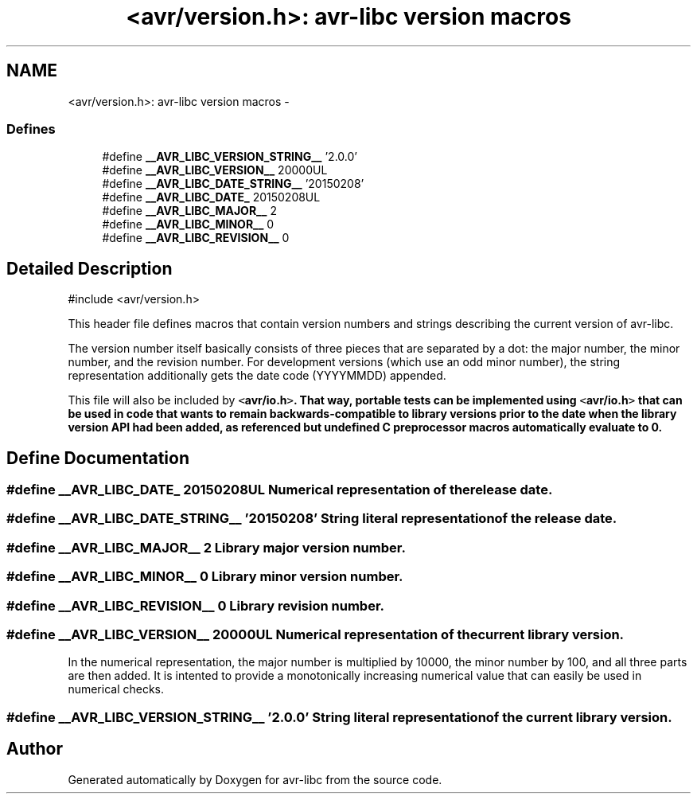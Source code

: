 .TH "<avr/version.h>: avr-libc version macros" 3 "9 Sep 2016" "Version 2.0.0" "avr-libc" \" -*- nroff -*-
.ad l
.nh
.SH NAME
<avr/version.h>: avr-libc version macros \- 
.SS "Defines"

.in +1c
.ti -1c
.RI "#define \fB__AVR_LIBC_VERSION_STRING__\fP   '2.0.0'"
.br
.ti -1c
.RI "#define \fB__AVR_LIBC_VERSION__\fP   20000UL"
.br
.ti -1c
.RI "#define \fB__AVR_LIBC_DATE_STRING__\fP   '20150208'"
.br
.ti -1c
.RI "#define \fB__AVR_LIBC_DATE_\fP   20150208UL"
.br
.ti -1c
.RI "#define \fB__AVR_LIBC_MAJOR__\fP   2"
.br
.ti -1c
.RI "#define \fB__AVR_LIBC_MINOR__\fP   0"
.br
.ti -1c
.RI "#define \fB__AVR_LIBC_REVISION__\fP   0"
.br
.in -1c
.SH "Detailed Description"
.PP 
.PP
.nf
 #include <avr/version.h> 
.fi
.PP
.PP
This header file defines macros that contain version numbers and strings describing the current version of avr-libc.
.PP
The version number itself basically consists of three pieces that are separated by a dot: the major number, the minor number, and the revision number. For development versions (which use an odd minor number), the string representation additionally gets the date code (YYYYMMDD) appended.
.PP
This file will also be included by \fC<\fBavr/io.h\fP>\fP. That way, portable tests can be implemented using \fC<\fBavr/io.h\fP>\fP that can be used in code that wants to remain backwards-compatible to library versions prior to the date when the library version API had been added, as referenced but undefined C preprocessor macros automatically evaluate to 0. 
.SH "Define Documentation"
.PP 
.SS "#define __AVR_LIBC_DATE_   20150208UL"Numerical representation of the release date. 
.SS "#define __AVR_LIBC_DATE_STRING__   '20150208'"String literal representation of the release date. 
.SS "#define __AVR_LIBC_MAJOR__   2"Library major version number. 
.SS "#define __AVR_LIBC_MINOR__   0"Library minor version number. 
.SS "#define __AVR_LIBC_REVISION__   0"Library revision number. 
.SS "#define __AVR_LIBC_VERSION__   20000UL"Numerical representation of the current library version.
.PP
In the numerical representation, the major number is multiplied by 10000, the minor number by 100, and all three parts are then added. It is intented to provide a monotonically increasing numerical value that can easily be used in numerical checks. 
.SS "#define __AVR_LIBC_VERSION_STRING__   '2.0.0'"String literal representation of the current library version. 
.SH "Author"
.PP 
Generated automatically by Doxygen for avr-libc from the source code.
